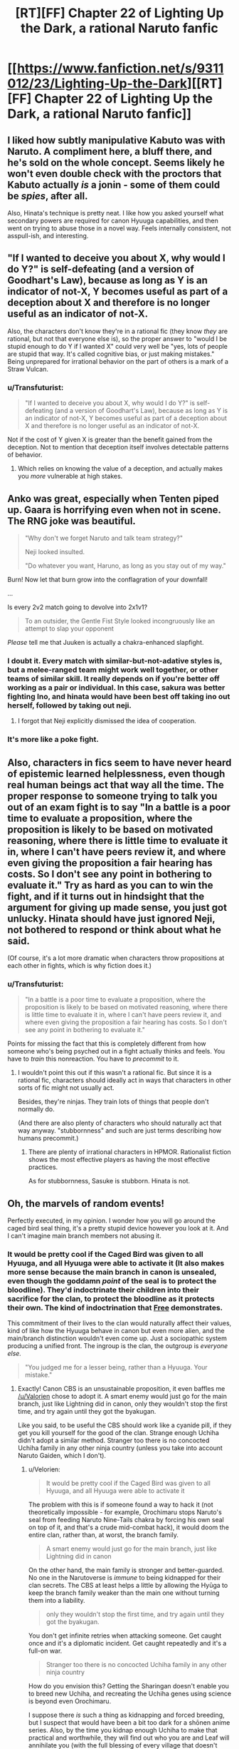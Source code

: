 #+TITLE: [RT][FF] Chapter 22 of Lighting Up the Dark, a rational Naruto fanfic

* [[https://www.fanfiction.net/s/9311012/23/Lighting-Up-the-Dark][[RT][FF] Chapter 22 of Lighting Up the Dark, a rational Naruto fanfic]]
:PROPERTIES:
:Author: Velorien
:Score: 37
:DateUnix: 1448879051.0
:DateShort: 2015-Nov-30
:END:

** I liked how subtly manipulative Kabuto was with Naruto. A compliment here, a bluff there, and he's sold on the whole concept. Seems likely he won't even double check with the proctors that Kabuto actually /is/ a jonin - some of them could be /spies/, after all.

Also, Hinata's technique is pretty neat. I like how you asked yourself what secondary powers are required for canon Hyuuga capabilities, and then went on trying to abuse those in a novel way. Feels internally consistent, not asspull-ish, and interesting.
:PROPERTIES:
:Author: Kodix
:Score: 15
:DateUnix: 1448887761.0
:DateShort: 2015-Nov-30
:END:


** "If I wanted to deceive you about X, why would I do Y?" is self-defeating (and a version of Goodhart's Law), because as long as Y is an indicator of not-X, Y becomes useful as part of a deception about X and therefore is no longer useful as an indicator of not-X.

Also, the characters don't know they're in a rational fic (they know /they/ are rational, but not that everyone else is), so the proper answer to "would I be stupid enough to do Y if I wanted X" could very well be "yes, lots of people are stupid that way. It's called cognitive bias, or just making mistakes." Being unprepared for irrational behavior on the part of others is a mark of a Straw Vulcan.
:PROPERTIES:
:Author: Jiro_T
:Score: 13
:DateUnix: 1448924635.0
:DateShort: 2015-Dec-01
:END:

*** u/Transfuturist:
#+begin_quote
  "If I wanted to deceive you about X, why would I do Y?" is self-defeating (and a version of Goodhart's Law), because as long as Y is an indicator of not-X, Y becomes useful as part of a deception about X and therefore is no longer useful as an indicator of not-X.
#+end_quote

Not if the cost of Y given X is greater than the benefit gained from the deception. Not to mention that deception itself involves detectable patterns of behavior.
:PROPERTIES:
:Author: Transfuturist
:Score: 5
:DateUnix: 1448930664.0
:DateShort: 2015-Dec-01
:END:

**** Which relies on knowing the value of a deception, and actually makes you /more/ vulnerable at high stakes.
:PROPERTIES:
:Author: PeridexisErrant
:Score: 5
:DateUnix: 1448953658.0
:DateShort: 2015-Dec-01
:END:


** Anko was great, especially when Tenten piped up. Gaara is horrifying even when not in scene. The RNG joke was beautiful.

#+begin_quote
  "Why don't we forget Naruto and talk team strategy?"

  Neji looked insulted.

  "Do whatever you want, Haruno, as long as you stay out of my way."
#+end_quote

Burn! Now let that burn grow into the conflagration of your downfall!

...

Is every 2v2 match going to devolve into 2x1v1?

#+begin_quote
  To an outsider, the Gentle Fist Style looked incongruously like an attempt to slap your opponent
#+end_quote

/Please/ tell me that Juuken is actually a chakra-enhanced slapfight.
:PROPERTIES:
:Author: Transfuturist
:Score: 8
:DateUnix: 1448931343.0
:DateShort: 2015-Dec-01
:END:

*** I doubt it. Every match with similar-but-not-adative styles is, but a melee-ranged team might work well together, or other teams of similar skill. It really depends on if you're better off working as a pair or individual. In this case, sakura was better fighting Ino, and hinata would have been best off taking ino out herself, followed by taking out neji.
:PROPERTIES:
:Author: NotAHeroYet
:Score: 2
:DateUnix: 1449010491.0
:DateShort: 2015-Dec-02
:END:

**** I forgot that Neji explicitly dismissed the idea of cooperation.
:PROPERTIES:
:Author: Transfuturist
:Score: 1
:DateUnix: 1449124226.0
:DateShort: 2015-Dec-03
:END:


*** It's more like a poke fight.
:PROPERTIES:
:Score: 1
:DateUnix: 1448955913.0
:DateShort: 2015-Dec-01
:END:


** Also, characters in fics seem to have never heard of epistemic learned helplessness, even though real human beings act that way all the time. The proper response to someone trying to talk you out of an exam fight is to say "In a battle is a poor time to evaluate a proposition, where the proposition is likely to be based on motivated reasoning, where there is little time to evaluate it in, where I can't have peers review it, and where even giving the proposition a fair hearing has costs. So I don't see any point in bothering to evaluate it." Try as hard as you can to win the fight, and if it turns out in hindsight that the argument for giving up made sense, you just got unlucky. Hinata should have just ignored Neji, not bothered to respond or think about what he said.

(Of course, it's a lot more dramatic when characters throw propositions at each other in fights, which is why fiction does it.)
:PROPERTIES:
:Author: Jiro_T
:Score: 6
:DateUnix: 1448925526.0
:DateShort: 2015-Dec-01
:END:

*** u/Transfuturist:
#+begin_quote
  "In a battle is a poor time to evaluate a proposition, where the proposition is likely to be based on motivated reasoning, where there is little time to evaluate it in, where I can't have peers review it, and where even giving the proposition a fair hearing has costs. So I don't see any point in bothering to evaluate it."
#+end_quote

Points for missing the fact that this is completely different from how someone who's being psyched out in a fight actually thinks and feels. You have to /train/ this nonreaction. You have to /precommit/ to it.
:PROPERTIES:
:Author: Transfuturist
:Score: 9
:DateUnix: 1448930380.0
:DateShort: 2015-Dec-01
:END:

**** I wouldn't point this out if this wasn't a rational fic. But since it is a rational fic, characters should ideally act in ways that characters in other sorts of fic might not usually act.

Besides, they're ninjas. They train lots of things that people don't normally do.

(And there are also plenty of characters who should naturally act that way anyway. "stubbornness" and such are just terms describing how humans precommit.)
:PROPERTIES:
:Author: Jiro_T
:Score: 6
:DateUnix: 1448936372.0
:DateShort: 2015-Dec-01
:END:

***** There are plenty of irrational characters in HPMOR. Rationalist fiction shows the most effective players as having the most effective practices.

As for stubbornness, Sasuke is stubborn. Hinata is not.
:PROPERTIES:
:Author: Transfuturist
:Score: 6
:DateUnix: 1448941249.0
:DateShort: 2015-Dec-01
:END:


** Oh, the marvels of random events!

Perfectly executed, in my opinion. I wonder how you will go around the caged bird seal thing, it's a pretty stupid device however you look at it. And I can't imagine main branch members not abusing it.
:PROPERTIES:
:Score: 5
:DateUnix: 1448898640.0
:DateShort: 2015-Nov-30
:END:

*** It would be pretty cool if the Caged Bird was given to all Hyuuga, and all Hyuuga were able to activate it (It also makes more sense because the main branch in canon is unsealed, even though the goddamn /point/ of the seal is to protect the bloodline). They'd indoctrinate their children into their sacrifice for the clan, to protect the bloodline as it protects their own. The kind of indoctrination that [[https://www.reddit.com/r/rational/comments/3nwfh6/biweekly_challenge_precommitment/cvuftj9][Free]] demonstrates.

This commitment of their lives to the clan would naturally affect their values, kind of like how the Hyuuga behave in canon but even more alien, and the main/branch distinction wouldn't even come up. Just a sociopathic system producing a unified front. The ingroup is the clan, the outgroup is /everyone else./

#+begin_quote
  "You judged me for a lesser being, rather than a Hyuuga. Your mistake."
#+end_quote
:PROPERTIES:
:Author: Transfuturist
:Score: 5
:DateUnix: 1448932170.0
:DateShort: 2015-Dec-01
:END:

**** Exactly! Canon CBS is an unsustainable proposition, it even baffles me [[/u/Valorien]] chose to adopt it. A smart enemy would just go for the main branch, just like Lightning did in canon, only they wouldn't stop the first time, and try again until they got the byakugan.

Like you said, to be useful the CBS should work like a cyanide pill, if they get you kill yourself for the good of the clan. Strange enough Uchiha didn't adopt a similar method. Stranger too there is no concocted Uchiha family in any other ninja country (unless you take into account Naruto Gaiden, which I don't).
:PROPERTIES:
:Score: 2
:DateUnix: 1448955513.0
:DateShort: 2015-Dec-01
:END:

***** u/Velorien:
#+begin_quote
  It would be pretty cool if the Caged Bird was given to all Hyuuga, and all Hyuuga were able to activate it
#+end_quote

The problem with this is if someone found a way to hack it (not theoretically impossible - for example, Orochimaru stops Naruto's seal from feeding Naruto Nine-Tails chakra by forcing his own seal on top of it, and that's a crude mid-combat hack), it would doom the entire clan, rather than, at worst, the branch family.

#+begin_quote
  A smart enemy would just go for the main branch, just like Lightning did in canon
#+end_quote

On the other hand, the main family is stronger and better-guarded. No one in the Narutoverse is /immune/ to being kidnapped for their clan secrets. The CBS at least helps a little by allowing the Hyūga to keep the branch family weaker than the main one without turning them into a liability.

#+begin_quote
  only they wouldn't stop the first time, and try again until they got the byakugan.
#+end_quote

You don't get infinite retries when attacking someone. Get caught once and it's a diplomatic incident. Get caught repeatedly and it's a full-on war.

#+begin_quote
  Stranger too there is no concocted Uchiha family in any other ninja country
#+end_quote

How do you envision this? Getting the Sharingan doesn't enable you to breed new Uchiha, and recreating the Uchiha genes using science is beyond even Orochimaru.

I suppose there /is/ such a thing as kidnapping and forced breeding, but I suspect that would have been a bit too dark for a shōnen anime series. Also, by the time you kidnap enough Uchiha to make that practical and worthwhile, they will find out who you are and Leaf will annihilate you (with the full blessing of every village that doesn't want anyone getting ideas about /their/ Bloodline Limits).
:PROPERTIES:
:Author: Velorien
:Score: 5
:DateUnix: 1448971372.0
:DateShort: 2015-Dec-01
:END:

****** u/deleted:
#+begin_quote
  The problem with this is if someone found a way to hack it, it would doom the entire clan, rather than, at worst, the branch family.
#+end_quote

I've come up with a workaround to a problem like this that took me literally two seconds. It follows, you have thought of something too, haven't you?

#+begin_quote
  You don't get infinite retries when attacking someone. Get caught once and it's a diplomatic incident. Get caught repeatedly and it's a full-on war.

  Also, by the time you kidnap enough Uchiha to make that practical and worthwhile, they will find out who you are and Leaf will annihilate you
#+end_quote

Well yes, unless you do so during one of the /three/ full-on wars that have already happened.

#+begin_quote
  On the other hand, the main family is stronger and better-guarded. The CBS at least helps a little by allowing the Hyūga to keep the branch family weaker than the main one without turning them into a liability.
#+end_quote

-Say brother, how would you like for you and all your descendants to be bound to permanent service/probable abuse to me and my descendants, on pain of death?

-Why yes brother, it seems like a wonderful and perfectly reasonable idea! Here, paint my forehead first.

Legit.
:PROPERTIES:
:Score: 3
:DateUnix: 1448972943.0
:DateShort: 2015-Dec-01
:END:

******* u/Velorien:
#+begin_quote
  I've come up with a workaround to a problem like this that took me literally two seconds. It follows, you have thought of something too, haven't you?
#+end_quote

We could come up with a long series of workarounds and counter-workarounds if we wanted to. In the end, any ninja with an iota of caution will not strap a bomb to someone's forehead, no matter how confident they are in their control of that bomb, unless that person is on some level expendable.

#+begin_quote
  Well yes, unless you do so during one of the three full-on wars that have already happened.
#+end_quote

Those wars ended, though. I can't see any peace treaty which would involve Leaf (or any of the other sides in the conflict) permitting another village to continue an Uchiha breeding programme.

#+begin_quote
  Say brother, how would you like for you and all your descendants to be bound to permanent service/probable abuse to me and my descendants, on pain of death?
#+end_quote

We don't know how the Hyūga came to have a branch family with a Caged Bird Seal, but it's not difficult to come up with a plausible scenario from the clan's distant past. "For your attempt to usurp the clan leadership, you and your followers must die - but we will permit you to live on and serve us as a branch family if you take this seal which guarantees you and your descendants can never rebel against us again."
:PROPERTIES:
:Author: Velorien
:Score: 4
:DateUnix: 1448977418.0
:DateShort: 2015-Dec-01
:END:

******** u/deleted:
#+begin_quote
  We could come up with a long series of workarounds and counter-workarounds if we wanted to. In the end, any ninja with an iota of caution will not strap a bomb to someone's forehead, no matter how confident they are in their control of that bomb, unless that person is on some level expendable.
#+end_quote

Precisely. The point here is, everyone is expendable as long as the clan power stays home.

#+begin_quote
  Those wars ended, though. I can't see any peace treaty which would involve Leaf (or any of the other sides in the conflict) permitting another village to continue an Uchiha breeding programme.
#+end_quote

I can. Peace requires compromises.

#+begin_quote
  For your attempt to usurp the clan leadership, you and your followers must die - but we will permit you to live on and serve us as a branch family if you take this seal which guarantees you and your descendants can never rebel against us again.
#+end_quote

I have mixed feeling about that. Deserved death sentence or endless slavery and abuse?
:PROPERTIES:
:Score: 2
:DateUnix: 1448992258.0
:DateShort: 2015-Dec-01
:END:

********* endless slavery that still contains the choice of death at any point. the abuse probably wasn't there, originally- that was probably a gradual addition.

Originally, it was nothing more than a personal kill-switch. the passing onto descendants was from the fact that grudges came from binding parents, no matter how justified you were- or at least, the main family thought so. if you're going to have a grudge, have a kill-switch ready.
:PROPERTIES:
:Author: NotAHeroYet
:Score: 3
:DateUnix: 1449010728.0
:DateShort: 2015-Dec-02
:END:

********** It might even not have been endless slavery at the beginning. After all, the first generation would have included friends and immediate relatives of what became the main family. That might have been part of the rationale for sparing dangerous rebels in a generally harsh and merciless shinobi world (though doubtless pragmatism would also a significant factor for a clan with high power but low numbers). It's possible that the oppression built up over generations as the gulf between the two families gradually widened.
:PROPERTIES:
:Author: Velorien
:Score: 4
:DateUnix: 1449043406.0
:DateShort: 2015-Dec-02
:END:


***** A tiny spelling error led me to your post. ;)
:PROPERTIES:
:Author: Valorien
:Score: 2
:DateUnix: 1449336100.0
:DateShort: 2015-Dec-05
:END:

****** Cool! (further elaboration needed)

Also, last chapter had me laugh in real life. That's something.

EDIT: Oh, now I see. Thanks pal.
:PROPERTIES:
:Score: 1
:DateUnix: 1449534082.0
:DateShort: 2015-Dec-08
:END:


***** There is a literal countdown for the next generation
:PROPERTIES:
:Author: NemkeKira
:Score: 1
:DateUnix: 1448963820.0
:DateShort: 2015-Dec-01
:END:

****** Didn't understand what you're talking about.
:PROPERTIES:
:Score: 1
:DateUnix: 1448973012.0
:DateShort: 2015-Dec-01
:END:

******* I was referring to naruto gaiden. After saying he needs rest, Kishimoto is apparently making a new installment of the saga
:PROPERTIES:
:Author: NemkeKira
:Score: 2
:DateUnix: 1448985531.0
:DateShort: 2015-Dec-01
:END:

******** I was happy this morning.
:PROPERTIES:
:Score: 2
:DateUnix: 1448992340.0
:DateShort: 2015-Dec-01
:END:

********* I would laugh, but I'm too busy crying.

So, adventures of Bolt and Salad, anyone?
:PROPERTIES:
:Author: Transfuturist
:Score: 3
:DateUnix: 1449124344.0
:DateShort: 2015-Dec-03
:END:


** I'm extremely unclear in what happened in Sakura and Ino's fight. What did Sakura do that anyone else couldn't do against Ino? Is this the result of a great deal of preparation to fight Ino specifically?
:PROPERTIES:
:Author: Zephyr1011
:Score: 5
:DateUnix: 1448886520.0
:DateShort: 2015-Nov-30
:END:

*** No, that's a canon thing - something like that happened there, too. Sakura has a multiple personality disorder of a kind, where she has an Inner Sakura personality and an outer (normal) Sakura. This apparently lets her somewhat-resist the Yamanaka mind-body jutsu.

More info [[http://naruto.wikia.com/wiki/Inner_Sakura#Inner_Sakura][here]].
:PROPERTIES:
:Author: Kodix
:Score: 17
:DateUnix: 1448887659.0
:DateShort: 2015-Nov-30
:END:


** Hahaha, that was brilliant. I loved the Persona reference in Sakura's fight. I really do need to get around to finishing Persona 4...
:PROPERTIES:
:Author: Cariyaga
:Score: 2
:DateUnix: 1448885889.0
:DateShort: 2015-Nov-30
:END:


** You seem to have greatly improved in effectively describing ninja combat! It seemed clunky in the forest of death, but it's smoothed out noticeably. Congratulations! That can't have been easy.
:PROPERTIES:
:Score: 2
:DateUnix: 1449025021.0
:DateShort: 2015-Dec-02
:END:

*** Thank you!

Would you mind letting me know what in particular was clunky in the Forest of Death?
:PROPERTIES:
:Author: Velorien
:Score: 1
:DateUnix: 1449042781.0
:DateShort: 2015-Dec-02
:END:

**** Yeah, sure.

So I've just re-read chapter 20, which was where the Sound ninja made their major appearance. After a bit of thought, I think that the largest difference is that in this chapter you spend a lot of time describing the exact effects of the sound Ninja's Technique. For example:

#+begin_quote
  For a second, the air was eerily still, and all sound disappeared from the area.\\
  Then something hit Naruto hard in the chest.\\
  The blow wasn't that strong, not even enough to knock someone over if they were in a defensive stance, but it did have enough force to pop a shadow clone, and it covered the entire clearing in a full 360-degree radius.\\
  But the instant annihilation of Naruto's shadow clone army wasn't the worst part. The worst part was that the wave also popped Naruto, Sasuke and Sakura. Then it hit the bushes at the far end of the clearing, breaking the originals' disguises.
#+end_quote

That's four paragraphs in total, purely describing the effects of one jutsu. In contrast...

#+begin_quote
  To an outsider, the Gentle Fist Style looked incongruously like an attempt to slap your opponent, but in reality a Gentle Fist strike could be deadlier than any punch. Precise needles of chakra emitted from the palms could pierce any of the more than three hundred chakra points a Hyūga could see on the target's body, blocking the meridians along which chakra naturally flowed. A sufficient number of hits could do anything -- disable a limb, shut down the lungs, stop the heart... a terrifying amount of power for an art that ignored armour and was dangerous even to block.

  A battle between two Gentle Fist users did not remotely resemble taking turns. Rather, it was a constant dance around each other, limbs almost intertwining as each attack turned into a block, and each block was reversed into another attack. Hinata and Neji's limbs didn't stay still for even half a second, constantly shifting stance, the fighters leaning back and sideways and occasionally forwards as their hands moved in endless elaborate patterns that seemed completely independent of the motion of the rest of their bodies.
#+end_quote

That's two paragraphs, one describing how the jutsu works in a way the reader can quickly grasp, and the second describing the visual implications effectively.\\
Chapter 20 to me read like every time an individual jutsu was used there was a subscene devoted wholly to it. In the latest chapter things seemed smoother because some unneeded flavour text was removed, and the scene was blended together into a cohesive whole.

I love this story more than I love the convenience of Microwavable food.
:PROPERTIES:
:Score: 2
:DateUnix: 1449094553.0
:DateShort: 2015-Dec-03
:END:

***** u/Transfuturist:
#+begin_quote
  I love this story more than I love the convenience of Microwavable food.
#+end_quote

Woah there! Let's not fall prey to the availability bias!

...Actually, you're right. This story /is/ better than microwave ovens!
:PROPERTIES:
:Author: Transfuturist
:Score: 1
:DateUnix: 1449124463.0
:DateShort: 2015-Dec-03
:END:


** Interesting. The chakra which surrounds Gaara, I imagine that's his sand? If it counts as a living thing for the purposes of consent, I wonder who would actually have to give consent - Gaara or Shukaku?
:PROPERTIES:
:Author: Subrosian_Smithy
:Score: 1
:DateUnix: 1449289518.0
:DateShort: 2015-Dec-05
:END:
